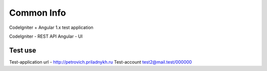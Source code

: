 ###################
Common Info
###################
CodeIgniter + Angular 1.x test application

CodeIgniter - REST API
Angular - UI

*******************
Test use
*******************
Test-application url - http://petrovich.priladnykh.ru
Test-account test2@mail.test/000000

